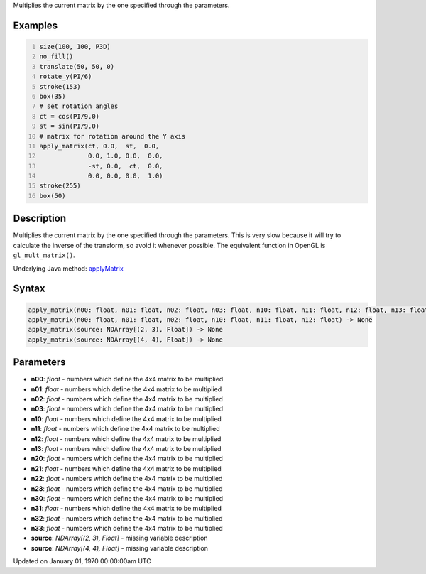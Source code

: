 .. title: apply_matrix()
.. slug: apply_matrix
.. date: 1970-01-01 00:00:00 UTC+00:00
.. tags:
.. category:
.. link:
.. description: py5 apply_matrix() documentation
.. type: text

Multiplies the current matrix by the one specified through the parameters.

Examples
========

.. raw:: html

    <div class="example-table">

.. raw:: html

    <div class="example-row"><div class="example-cell-image">

.. image:: /images/reference/Sketch_apply_matrix_0.png
    :alt: example picture for apply_matrix()

.. raw:: html

    </div><div class="example-cell-code">

.. code:: python
    :number-lines:

    size(100, 100, P3D)
    no_fill()
    translate(50, 50, 0)
    rotate_y(PI/6)
    stroke(153)
    box(35)
    # set rotation angles
    ct = cos(PI/9.0)
    st = sin(PI/9.0)
    # matrix for rotation around the Y axis
    apply_matrix(ct, 0.0,  st,  0.0,
                 0.0, 1.0, 0.0,  0.0,
                 -st, 0.0,  ct,  0.0,
                 0.0, 0.0, 0.0,  1.0)
    stroke(255)
    box(50)

.. raw:: html

    </div></div>

.. raw:: html

    </div>

Description
===========

Multiplies the current matrix by the one specified through the parameters. This is very slow because it will try to calculate the inverse of the transform, so avoid it whenever possible. The equivalent function in OpenGL is ``gl_mult_matrix()``.

Underlying Java method: `applyMatrix <https://processing.org/reference/applyMatrix_.html>`_

Syntax
======

.. code:: python

    apply_matrix(n00: float, n01: float, n02: float, n03: float, n10: float, n11: float, n12: float, n13: float, n20: float, n21: float, n22: float, n23: float, n30: float, n31: float, n32: float, n33: float) -> None
    apply_matrix(n00: float, n01: float, n02: float, n10: float, n11: float, n12: float) -> None
    apply_matrix(source: NDArray[(2, 3), Float]) -> None
    apply_matrix(source: NDArray[(4, 4), Float]) -> None

Parameters
==========

* **n00**: `float` - numbers which define the 4x4 matrix to be multiplied
* **n01**: `float` - numbers which define the 4x4 matrix to be multiplied
* **n02**: `float` - numbers which define the 4x4 matrix to be multiplied
* **n03**: `float` - numbers which define the 4x4 matrix to be multiplied
* **n10**: `float` - numbers which define the 4x4 matrix to be multiplied
* **n11**: `float` - numbers which define the 4x4 matrix to be multiplied
* **n12**: `float` - numbers which define the 4x4 matrix to be multiplied
* **n13**: `float` - numbers which define the 4x4 matrix to be multiplied
* **n20**: `float` - numbers which define the 4x4 matrix to be multiplied
* **n21**: `float` - numbers which define the 4x4 matrix to be multiplied
* **n22**: `float` - numbers which define the 4x4 matrix to be multiplied
* **n23**: `float` - numbers which define the 4x4 matrix to be multiplied
* **n30**: `float` - numbers which define the 4x4 matrix to be multiplied
* **n31**: `float` - numbers which define the 4x4 matrix to be multiplied
* **n32**: `float` - numbers which define the 4x4 matrix to be multiplied
* **n33**: `float` - numbers which define the 4x4 matrix to be multiplied
* **source**: `NDArray[(2, 3), Float]` - missing variable description
* **source**: `NDArray[(4, 4), Float]` - missing variable description


Updated on January 01, 1970 00:00:00am UTC

